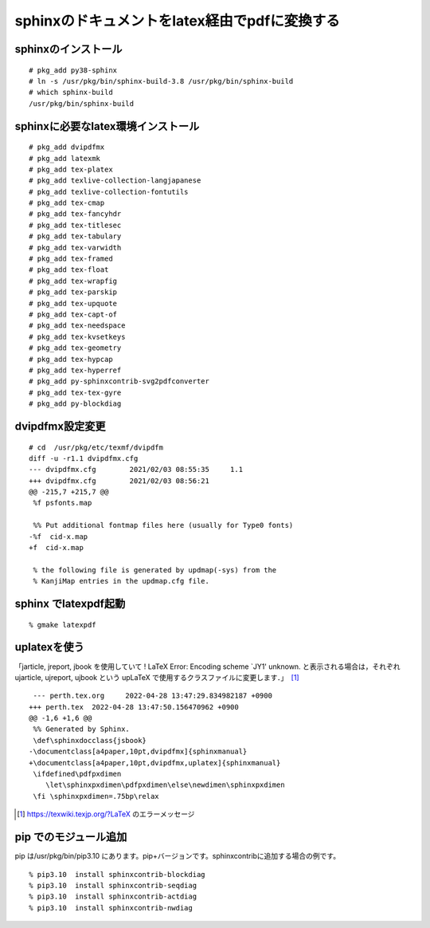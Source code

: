 .. 
 Copyright (c) 2021-2022 Jun Ebihara All rights reserved.
 Redistribution and use in source and binary forms, with or without
 modification, are permitted provided that the following conditions
 are met:
 1. Redistributions of source code must retain the above copyright
    notice, this list of conditions and the following disclaimer.
 2. Redistributions in binary form must reproduce the above copyright
    notice, this list of conditions and the following disclaimer in the
    documentation and/or other materials provided with the distribution.
 THIS SOFTWARE IS PROVIDED BY THE AUTHOR ``AS IS'' AND ANY EXPRESS OR
 IMPLIED WARRANTIES, INCLUDING, BUT NOT LIMITED TO, THE IMPLIED WARRANTIES
 OF MERCHANTABILITY AND FITNESS FOR A PARTICULAR PURPOSE ARE DISCLAIMED.
 IN NO EVENT SHALL THE AUTHOR BE LIABLE FOR ANY DIRECT, INDIRECT,
 INCIDENTAL, SPECIAL, EXEMPLARY, OR CONSEQUENTIAL DAMAGES (INCLUDING, BUT
 NOT LIMITED TO, PROCUREMENT OF SUBSTITUTE GOODS OR SERVICES; LOSS OF USE,
 DATA, OR PROFITS; OR BUSINESS INTERRUPTION) HOWEVER CAUSED AND ON ANY
 THEORY OF LIABILITY, WHETHER IN CONTRACT, STRICT LIABILITY, OR TORT
 (INCLUDING NEGLIGENCE OR OTHERWISE) ARISING IN ANY WAY OUT OF THE USE OF
 THIS SOFTWARE, EVEN IF ADVISED OF THE POSSIBILITY OF SUCH DAMAGE.

sphinxのドキュメントをlatex経由でpdfに変換する
=================================

sphinxのインストール
--------------------

::

 # pkg_add py38-sphinx
 # ln -s /usr/pkg/bin/sphinx-build-3.8 /usr/pkg/bin/sphinx-build
 # which sphinx-build
 /usr/pkg/bin/sphinx-build


sphinxに必要なlatex環境インストール
------------------------------------

::

 # pkg_add dvipdfmx
 # pkg_add latexmk
 # pkg_add tex-platex
 # pkg_add texlive-collection-langjapanese
 # pkg_add texlive-collection-fontutils
 # pkg_add tex-cmap
 # pkg_add tex-fancyhdr
 # pkg_add tex-titlesec
 # pkg_add tex-tabulary
 # pkg_add tex-varwidth
 # pkg_add tex-framed
 # pkg_add tex-float
 # pkg_add tex-wrapfig
 # pkg_add tex-parskip
 # pkg_add tex-upquote
 # pkg_add tex-capt-of
 # pkg_add tex-needspace
 # pkg_add tex-kvsetkeys
 # pkg_add tex-geometry
 # pkg_add tex-hypcap
 # pkg_add tex-hyperref
 # pkg_add py-sphinxcontrib-svg2pdfconverter
 # pkg_add tex-tex-gyre
 # pkg_add py-blockdiag
 
dvipdfmx設定変更
-------------------

::

 # cd  /usr/pkg/etc/texmf/dvipdfm
 diff -u -r1.1 dvipdfmx.cfg
 --- dvipdfmx.cfg        2021/02/03 08:55:35     1.1
 +++ dvipdfmx.cfg        2021/02/03 08:56:21
 @@ -215,7 +215,7 @@
  %f psfonts.map
 
  %% Put additional fontmap files here (usually for Type0 fonts)
 -%f  cid-x.map
 +f  cid-x.map
 
  % the following file is generated by updmap(-sys) from the
  % KanjiMap entries in the updmap.cfg file.
 
sphinx でlatexpdf起動
----------------------

::

 % gmake latexpdf
 
uplatexを使う
------------------

「jarticle, jreport, jbook を使用していて ! LaTeX Error: Encoding scheme `JY1' unknown. と表示される場合は，それぞれ ujarticle, ujreport, ujbook という upLaTeX で使用するクラスファイルに変更します．」　[1]_

::

  --- perth.tex.org	2022-04-28 13:47:29.834982187 +0900
 +++ perth.tex	2022-04-28 13:47:50.156470962 +0900
 @@ -1,6 +1,6 @@
  %% Generated by Sphinx.
  \def\sphinxdocclass{jsbook}
 -\documentclass[a4paper,10pt,dvipdfmx]{sphinxmanual}
 +\documentclass[a4paper,10pt,dvipdfmx,uplatex]{sphinxmanual}
  \ifdefined\pdfpxdimen
     \let\sphinxpxdimen\pdfpxdimen\else\newdimen\sphinxpxdimen
  \fi \sphinxpxdimen=.75bp\relax


.. [1] https://texwiki.texjp.org/?LaTeX のエラーメッセージ

pip でのモジュール追加
-----------------------------

pip は/usr/pkg/bin/pip3.10 にあります。pip+バージョンです。sphinxcontribに追加する場合の例です。

::

 % pip3.10  install sphinxcontrib-blockdiag
 % pip3.10  install sphinxcontrib-seqdiag
 % pip3.10  install sphinxcontrib-actdiag
 % pip3.10  install sphinxcontrib-nwdiag
 
